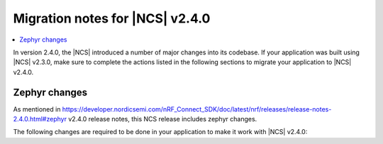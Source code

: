 .. _ncs_2.4.0_migration:

Migration notes for |NCS| v2.4.0
################################

.. contents::
   :local:
   :depth: 2

In version 2.4.0, the |NCS| introduced a number of major changes into its codebase.
If your application was built using |NCS| v2.3.0, make sure to complete the actions listed in the following sections to migrate your application to |NCS| v2.4.0.


Zephyr changes
**************

As mentioned in https://developer.nordicsemi.com/nRF_Connect_SDK/doc/latest/nrf/releases/release-notes-2.4.0.html#zephyr v2.4.0 release notes, this NCS release includes zephyr changes.

The following changes are required to be done in your application to make it work with |NCS| v2.4.0:

